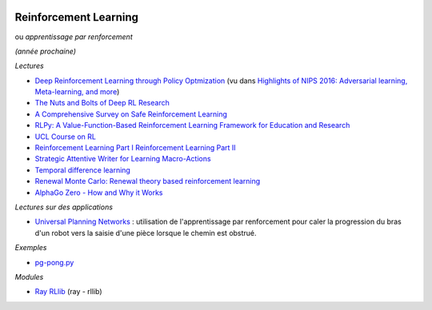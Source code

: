 
.. image:: pystat.png
    :height: 20
    :alt: Statistique
    :target: http://www.xavierdupre.fr/app/ensae_teaching_cs/helpsphinx3/td_2a_notions.html#pour-un-profil-plutot-data-scientist

.. _l-td2a-reinforcement-learning:

Reinforcement Learning
++++++++++++++++++++++

ou *apprentissage par renforcement*

*(année prochaine)*

*Lectures*

* `Deep	Reinforcement Learning through Policy Optmization <http://people.eecs.berkeley.edu/~pabbeel/nips-tutorial-policy-optimization-Schulman-Abbeel.pdf>`_
  (vu dans `Highlights of NIPS 2016: Adversarial learning, Meta-learning, and more <http://sebastianruder.com/highlights-nips-2016/index.html>`_)
* `The Nuts and Bolts of Deep RL Research <http://rll.berkeley.edu/deeprlcourse/docs/nuts-and-bolts.pdf>`_
* `A Comprehensive Survey on Safe Reinforcement Learning <http://www.jmlr.org/papers/volume16/garcia15a/garcia15a.pdf>`_
* `RLPy: A Value-Function-Based Reinforcement Learning Framework for Education and Research <http://www.jmlr.org/papers/volume16/geramifard15a/geramifard15a.pdf>`_
* `UCL Course on RL <http://www0.cs.ucl.ac.uk/staff/d.silver/web/Teaching.html>`_
* `Reinforcement Learning Part I <http://www.labri.fr/perso/nrougier/downloads/Chile-2014-Lecture-1.pdf>`_
  `Reinforcement Learning Part II <http://www.labri.fr/perso/nrougier/downloads/Chile-2014-Lecture-2.pdf>`_
* `Strategic Attentive Writer for Learning Macro-Actions <https://arxiv.org/pdf/1606.04695.pdf>`_
* `Temporal difference learning <https://en.wikipedia.org/wiki/Temporal_difference_learning>`_
* `Renewal Monte Carlo: Renewal theory based reinforcement learning <https://arxiv.org/abs/1804.01116>`_
* `AlphaGo Zero - How and Why it Works <http://tim.hibal.org/blog/alpha-zero-how-and-why-it-works/>`_

*Lectures sur des applications*

* `Universal Planning Networks <https://arxiv.org/abs/1804.00645>`_ :
  utilisation de l'apprentissage par renforcement pour caler la progression
  du bras d'un robot vers la saisie d'une pièce lorsque le chemin est obstrué.

*Exemples*

* `pg-pong.py <https://gist.github.com/karpathy/a4166c7fe253700972fcbc77e4ea32c5>`_

*Modules*

* `Ray RLlib <http://ray.readthedocs.io/en/latest/rllib.html>`_ (ray - rllib)
